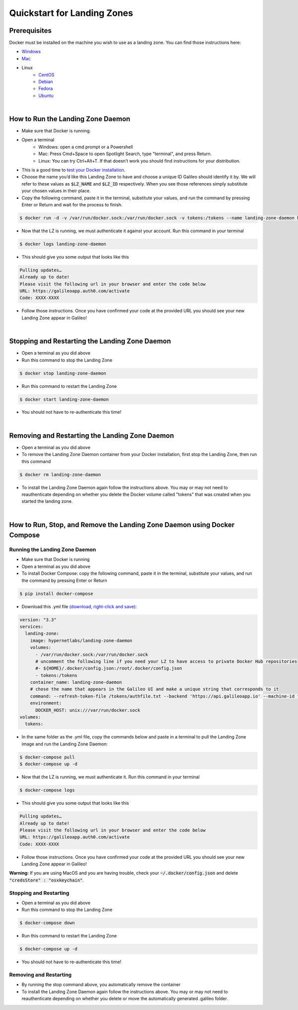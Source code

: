 .. _lz:

Quickstart for Landing Zones
============================
Prerequisites
-------------

Docker must be installed on the machine you wish to use as a landing zone. You can find those instructions here:

* `Windows <https://docs.docker.com/docker-for-windows/install/>`_
* `Mac <https://docs.docker.com/docker-for-mac/install/>`_
* Linux
    * `CentOS <https://docs.docker.com/engine/install/centos/>`_
    * `Debian <https://docs.docker.com/engine/install/debian/>`_
    * `Fedora <https://docs.docker.com/engine/install/fedora/>`_
    * `Ubuntu <https://docs.docker.com/engine/install/ubuntu/>`_
|
How to Run the Landing Zone Daemon
----------------------------------
* Make sure that Docker is running.
* Open a terminal
    * Windows: open a cmd prompt or a Powershell 
    * Mac: Press Cmd+Space to open Spotlight Search, type "terminal", and press Return.
    * Linux: You can try Ctrl+Alt+T. If that doesn’t work you should find instructions for your distribution.
* This is a good time to `test your Docker installation <https://docs.docker.com/get-started/#test-docker-installation>`_.
* Choose the name you’d like this Landing Zone to have and choose a unique ID Galileo should identify it by. We will refer to these values as :code:`$LZ_NAME` and :code:`$LZ_ID` respectively. When you see those references simply substitute your chosen values in their place.
* Copy the following command, paste it in the terminal, substitute your values, and run the command by pressing Enter or Return and wait for the process to finish.

.. code-block:: bash

    $ docker run -d -v /var/run/docker.sock:/var/run/docker.sock -v tokens:/tokens --name landing-zone-daemon hypernetlabs/landing-zone-daemon --machine-id "$LZ_ID" --machine-name "$LZ_NAME" --refresh-token-file /tokens/token

* Now that the LZ is running, we must authenticate it against your account. Run this command in your terminal

.. code-block:: bash

    $ docker logs landing-zone-daemon

* This should give you some output that looks like this

.. code-block:: bash

    Pulling updates…
    Already up to date!
    Please visit the following url in your browser and enter the code below
    URL: https://galileoapp.auth0.com/activate
    Code: XXXX-XXXX

* Follow those instructions. Once you have confirmed your code at the provided URL you should see your new Landing Zone appear in Galileo!
|
Stopping and Restarting the Landing Zone Daemon
-----------------------------------------------
* Open a terminal as you did above
* Run this command to stop the Landing Zone

.. code-block:: bash

    $ docker stop landing-zone-daemon

* Run this command to restart the Landing Zone

.. code-block:: bash

    $ docker start landing-zone-daemon

* You should not have to re-authenticate this time!
|
Removing and Restarting the Landing Zone Daemon
-----------------------------------------------
* Open a terminal as you did above
* To remove the Landing Zone Daemon container from your Docker installation, first stop the Landing Zone, then run this command

.. code-block:: bash

    $ docker rm landing-zone-daemon

* To install the Landing Zone Daemon again follow the instructions above. You may or may not need to reauthenticate depending on whether you delete the Docker volume called "tokens" that was created when you started the landing zone.
|
How to Run, Stop, and Remove the Landing Zone Daemon using Docker Compose
-------------------------------------------------------------------------
Running the Landing Zone Daemon
###############################

* Make sure that Docker is running
* Open a terminal as you did above
* To install Docker Compose: copy the following command, paste it in the terminal, substitute your values, and run the command by pressing Enter or Return

.. code-block:: bash

    $ pip install docker-compose

* Download this .yml file `(download, right-click and save) <docker-compose.yml>`_:

.. code-block:: yaml

    version: "3.3"
    services:
      landing-zone:
        image: hypernetlabs/landing-zone-daemon
        volumes:
          - /var/run/docker.sock:/var/run/docker.sock
          # uncomment the following line if you need your LZ to have access to private Docker Hub repositories
          #- ${HOME}/.docker/config.json:/root/.docker/config.json
          - tokens:/tokens
        container_name: landing-zone-daemon
        # chose the name that appears in the Galileo UI and make a unique string that corresponds to it
        command: --refresh-token-file /tokens/authfile.txt --backend 'https://api.galileoapp.io' --machine-id "$LZ_ID" --machine-name "$LZ_NAME"
        environment:
          DOCKER_HOST: unix:///var/run/docker.sock
    volumes:
      tokens:

* In the same folder as the .yml file, copy the commands below and paste in a terminal to pull the Landing Zone image and run the Landing Zone Daemon:

.. code-block:: bash

    $ docker-compose pull
    $ docker-compose up -d


* Now that the LZ is running, we must authenticate it. Run this command in your terminal

.. code-block:: bash

    $ docker-compose logs

* This should give you some output that looks like this

.. code-block:: bash

    Pulling updates…
    Already up to date!
    Please visit the following url in your browser and enter the code below
    URL: https://galileoapp.auth0.com/activate
    Code: XXXX-XXXX

* Follow those instructions. Once you have confirmed your code at the provided URL you should see your new Landing Zone appear in Galileo!

**Warning:** If you are using MacOS and you are having trouble, check your :code:`~/.docker/config.json` and delete :code:`"credsStore" : "osxkeychain"`.

Stopping and Restarting
#######################
* Open a terminal as you did above
* Run this command to stop the Landing Zone

.. code-block:: bash

    $ docker-compose down

* Run this command to restart the Landing Zone

.. code-block:: bash

    $ docker-compose up -d

* You should not have to re-authenticate this time!

Removing and Restarting
#######################
* By running the stop command above, you automatically remove the container
* To install the Landing Zone Daemon again follow the instructions above. You may or may not need to reauthenticate depending on whether you delete or move the automatically generated .galileo folder.
